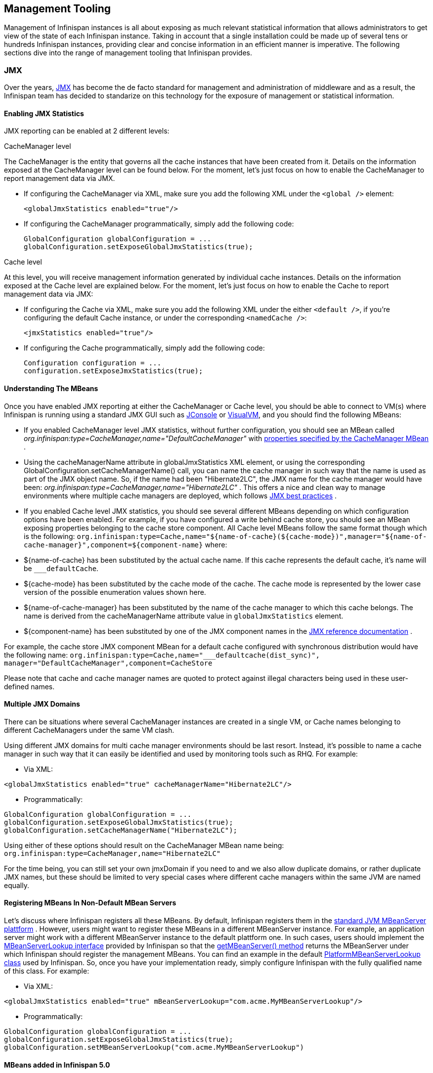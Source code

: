 ==  Management Tooling
Management of Infinispan instances is all about exposing as much relevant statistical information that allows administrators to get view of the state of each Infinispan instance. Taking in account that a single installation could be made up of several tens or hundreds Infinispan instances, providing clear and concise information in an efficient manner is imperative. The following sections dive into the range of management tooling that Infinispan provides.

=== JMX
Over the years, link:$$http://java.sun.com/javase/technologies/core/mntr-mgmt/javamanagement/$$[JMX] has become the de facto standard for management and administration of middleware and as a result, the Infinispan team has decided to standarize on this technology for the exposure of management or statistical information. 

==== Enabling JMX Statistics
JMX reporting can be enabled at 2 different levels:

.CacheManager level
The CacheManager is the entity that governs all the cache instances that have been created from it.
Details on the information exposed at the CacheManager level can be found below.
For the moment, let's just focus on how to enable the CacheManager to report management data via JMX.


* If configuring the CacheManager via XML, make sure you add the following XML under the `<global />` element:

 <globalJmxStatistics enabled="true"/>

* If configuring the CacheManager programmatically, simply add the following code:

 GlobalConfiguration globalConfiguration = ...
 globalConfiguration.setExposeGlobalJmxStatistics(true);

.Cache level
At this level, you will receive management information generated by individual cache instances.
Details on the information exposed at the Cache level are explained below.
For the moment, let's just focus on how to enable the Cache to report management data via JMX:

* If configuring the Cache via XML, make sure you add the following XML under the either `<default />`, if you're configuring the default Cache instance, or under the corresponding `<namedCache />`:

 <jmxStatistics enabled="true"/>

* If configuring the Cache programmatically, simply add the following code:

 Configuration configuration = ...
 configuration.setExposeJmxStatistics(true);


==== Understanding The MBeans
Once you have enabled JMX reporting at either the CacheManager or Cache level, you should be able to connect to VM(s) where Infinispan is running using a standard JMX GUI such as link:$$http://java.sun.com/developer/technicalArticles/J2SE/jconsole.html$$[JConsole] or link:$$http://java.sun.com/javase/6/docs/technotes/guides/visualvm/$$[VisualVM], and you should find the following MBeans: 

*  If you enabled CacheManager level JMX statistics, without further configuration, you should see an MBean called _org.infinispan:type=CacheManager,name="DefaultCacheManager"_ with link:$$http://docs.jboss.org/infinispan/4.2/apidocs/jmxComponents.html#CacheManager$$[properties specified by the CacheManager MBean] . 

*  Using the cacheManagerName attribute in globalJmxStatistics XML element, or using the corresponding GlobalConfiguration.setCacheManagerName() call, you can name the cache manager in such way that the name is used as part of the JMX object name. So, if the name had been "Hibernate2LC", the JMX name for the cache manager would have been: _org.infinispan:type=CacheManager,name="Hibernate2LC"_ . This offers a nice and clean way to manage environments where multiple cache managers are deployed, which follows link:$$http://java.sun.com/javase/technologies/core/mntr-mgmt/javamanagement/best-practices.jsp$$[JMX best practices] . 

*  If you enabled Cache level JMX statistics, you should see several different MBeans depending on which configuration options have been enabled. For example, if you have configured a write behind cache store, you should see an MBean exposing properties belonging to the cache store component. All Cache level MBeans follow the same format though which is the following: `org.infinispan:type=Cache,name="${name-of-cache}(${cache-mode})",manager="${name-of-cache-manager}",component=${component-name}` where: 

*  ${name-of-cache} has been substituted by the actual cache name. If this cache represents the default cache, it's name will be `___defaultCache`. 

* ${cache-mode} has been substituted by the cache mode of the cache. The cache mode is represented by the lower case version of the possible enumeration values shown here.

* ${name-of-cache-manager} has been substituted by the name of the cache manager to which this cache belongs. The name is derived from the cacheManagerName attribute value in `globalJmxStatistics` element.

*  ${component-name} has been substituted by one of the JMX component names in the link:$$http://docs.jboss.org/infinispan/4.2/apidocs/jmxComponents.html$$[JMX reference documentation] . 

For example, the cache store JMX component MBean for a default cache configured with synchronous distribution would have the following name: `org.infinispan:type=Cache,name="___defaultcache(dist_sync)", manager="DefaultCacheManager",component=CacheStore`

Please note that cache and cache manager names are quoted to protect against illegal characters being used in these user-defined names.

==== Multiple JMX Domains
There can be situations where several CacheManager instances are created in a single VM, or Cache names belonging to different CacheManagers under the same VM clash.

Using different JMX domains for multi cache manager environments should be last resort. 
Instead, it's possible to name a cache manager in such way that it can easily be identified and used by monitoring tools such as RHQ. For example:


* Via XML:

[source,xml]
----
<globalJmxStatistics enabled="true" cacheManagerName="Hibernate2LC"/>
----


* Programmatically:

[source,java]
----
GlobalConfiguration globalConfiguration = ...
globalConfiguration.setExposeGlobalJmxStatistics(true);
globalConfiguration.setCacheManagerName("Hibernate2LC");

----

Using either of these options should result on the CacheManager MBean name being: `org.infinispan:type=CacheManager,name="Hibernate2LC"`

For the time being, you can still set your own jmxDomain if you need to and we also allow duplicate domains, or rather duplicate JMX names, but these should be limited to very special cases where different cache managers within the same JVM are named equally.

==== Registering MBeans In Non-Default MBean Servers
Let's discuss where Infinispan registers all these MBeans. By default, Infinispan registers them in the link:$$http://java.sun.com/j2se/1.5.0/docs/api/java/lang/management/ManagementFactory.html#getPlatformMBeanServer()$$[standard JVM MBeanServer plattform] . However, users might want to register these MBeans in a different MBeanServer instance. For example, an application server might work with a different MBeanServer instance to the default plattform one. In such cases, users should implement the link:$$http://docs.jboss.org/infinispan/4.0/apidocs/org/infinispan/jmx/MBeanServerLookup.html$$[MBeanServerLookup interface] provided by Infinispan so that the link:$$http://docs.jboss.org/infinispan/4.0/apidocs/org/infinispan/jmx/MBeanServerLookup.html#getMBeanServer()$$[getMBeanServer() method] returns the MBeanServer under which Infinispan should register the management MBeans. You can find an example in the default link:$$http://anonsvn.jboss.org/repos/infinispan/tags/4.0.0.FINAL/core/src/main/java/org/infinispan/jmx/PlatformMBeanServerLookup.java$$[PlatformMBeanServerLookup class] used by Infinispan. So, once you have your implementation ready, simply configure Infinispan with the fully qualified name of this class. For example: 


* Via XML:

[source,xml]
----
<globalJmxStatistics enabled="true" mBeanServerLookup="com.acme.MyMBeanServerLookup"/>
----


* Programmatically:

[source,java]
----
GlobalConfiguration globalConfiguration = ...
globalConfiguration.setExposeGlobalJmxStatistics(true);
globalConfiguration.setMBeanServerLookup("com.acme.MyMBeanServerLookup")

----

==== MBeans added in Infinispan 5.0
There has been a couple of noticeable additions in Infinispan 5.0 in terms of MBean exposed:

.  MBeans related to Infinispan servers are now available that for the moment focus on the transport layer. So, if the Infinispan servers are configured with global JMX statistics, a brand new MBean in `org.infinispan:type=Server,name={Memcached|Hotrod},component=Transport` is now available which offers information such as: host name, port, bytes read, byte written, number of worker threads, etc. 

.  When global JMX statistics are enabled, JGroups MBeans are also registered automatically, so you can get key information of the group communication transport layer that's used to cluster Infinispan instances. To find out more about the information provided, check the link:$$http://community.jboss.org/docs/10938$$[JGroups JMX documentation]. 

=== RHQ
The preferred way to manage multiple Infinispan instances spread across different servers is to use RHQ, which is JBoss' enterprise management solution. Thanks to RHQ's agent and auto discovery capabilities, monitoring both Cache Manager and Cache instances is a very simple task. With RHQ, administrators have access to graphical views of key runtime parameters or statistics and can also be notified be these exceed or go below certain limits. The Infinispan specific statistics shown by RHQ are a reflection of the JMX information exposed by Infinispan which has been formatted for consumption by RHQ. Please follow these steps to get started with RHQ and have Infinispan instances monitored with it:

$$1.$$ Firstly, download and install an RHQ server and install and start at least one RHQ agent. The job of the RHQ agent is to send information about the Infinispan instance back to the server which is the one that shows the information via a nice GUI. You can find detailed information on the installation process in link:$$http://support.rhq-project.org/display/JOPR2/Installation$$[RHQ's installation guide] and you can find information on how to run an agent in the link:$$http://support.rhq-project.org/display/JOPR2/Running+the+RHQ+Agent$$[RHQ agent guide] . 

.Careful with H2 database installation
WARNING: If you're just building a demo or testing RHQ server, you can avoid the need to install a fully fledged database and use an in-memory H2 database instead.
However, you might encounter issues after testing database connection as shown link:$$https://fedorahosted.org/pipermail/rhq-users/2010-June/000045.html$$[here].
Simply repeating the installation avoiding testing the connection should work. 

.Where do I install the RHQ agent?
TIP: The most common set up is to have the RHQ agent installed in the same machine where Infinispan is running.
If you have multiple machines, an agent can be installed in each machine.


$$2.$$ By now, you should have an RHQ server and agent running. It's time now to download the latest Infinispan binary distribution (*-bin.zip or *-all.zip should do) from the link:$$http://www.jboss.org/infinispan/downloads.html$$[downloads] section and locate the RHQ plugin jar file which should be named something like infinispan-rhq-plugin.jar. This is located under the modules/rhq-plugin directory. 	

$$3.$$ The link:$$http://rhq-project.org/display/JOPR2/Adding+and+Updating+Agent+Plugins$$[adding and updating plugins section] on the RHQ guide contains some more detailed information on how to update both RHQ servers and agents with new plugins, but essentially, this process involves uploading a new plugin to the RHQ server and then pushing the plugin to one, or several, RHQ agents. 

.Speeding up plugin installation
TIP: If you're simply demoing or testing and you only have a single agent, once the plugin has been uploaded to the server, simply go to the agent command line interface and type: plugins update .This will force the agent to retrieve the latest plugins from the server. Doing this can be considerably faster than some of the other alternatives.

$$4.$$ At this point, RHQ is ready to start monitoring Infinispan instances, but before firing them up, make sure you start them with the following system properties so that RHQ agents can discover them:

 -Dcom.sun.management.jmxremote.port=6996 -Dcom.sun.management.jmxremote.ssl=false -Dcom.sun.management.jmxremote.authenticate=false

.Remote JMX port value
TIP: The actual port value used does not really matter here, but what matters is that a port is given, otherwise Infinispan instances cannot be located. So, you can easily start multiple Infinispan instances in a single machine, each with a different remote JMX port, and a locally running agent will be able to discover them all without any problems.

$$5.$$  Once Infinispan instances have been discovered, you should see a new resource for each of the cache manager running appearing in the link:$$http://rhq-project.org/display/JOPR2/Initial+Auto-discovery+and+Import$$[Inventory/Discovery Queue] of the RHQ server. Simply import it now and you should see each cache manager appearing with as many child cache resources as caches are running in each cache manager. You're now ready to monitor Infinispan! 

==== RHQ monitoring tips
This section focuses on the lessons learned while developing the Infinispan RHQ plugin that are likely to be useful to anyone using RHQ.

* By default, at least in version 2.3.1 of RHQ, the RHQ agent sends an availability report of any managed resources every 5 minutes. The problem with this is that if you're testing whether your Infinispan instance is automatically discovered by the RHQ server, it can take up to 5 minutes to do so! Also, it can take 5 minutes for the RHQ server to figure out that you've shutdown your Infinispan instance. You can change this setting by the following property (default value is 300 seconds) in `rhq-agent/conf/agent-configuration.xml`. For example, if you wanted the availability to be sent every 1 minute, simply change the value to 60:


[source,xml]
----
<entry key="rhq.agent.plugins.availability-scan.period-secs" value="60"/>
----

.Careful with agent configuration changes
WARNING: Please bear in mind the instructions given in the link:$$http://support.rhq-project.org/display/JOPR2/RHQ+Agent+Installation$$[RHQ agent installation] and more specifically the paragraph below with regards to changes made to properties in agent-configuration.xml: 

[quote]
____
Once the agent is configured, it persists its configuration in the Java Preferences backing store. Once this happens, agent-configuration.xml is no longer needed or used. Editing agent-configuration.xml will no longer have any effect on the agent, even if you restart the agent. If you want the agent to pick up changes you make to agent-configuration.xml, you must either restart the agent with the "--cleanconfig" command line option or use the "config --import" agent prompt command.
____

=== Hawt.io
link:http://hawt.io[Hawt.io], a slick, fast, HTML5-based open source management console, also has support for Infinispan.
Refer to link:http://hawt.io/plugins/infinispan/[Hawt.io's documentation] for information regarding this plugin.

=== Writing plugins for other management tools
As mentioned in the previous section, RHQ consumes the JMX data exposed by Infinispan, and in similar fashion, plugins could be written for other 3rd party management tools that were able to transform these data into the correct representation in these tools, for example graphs, etc.

